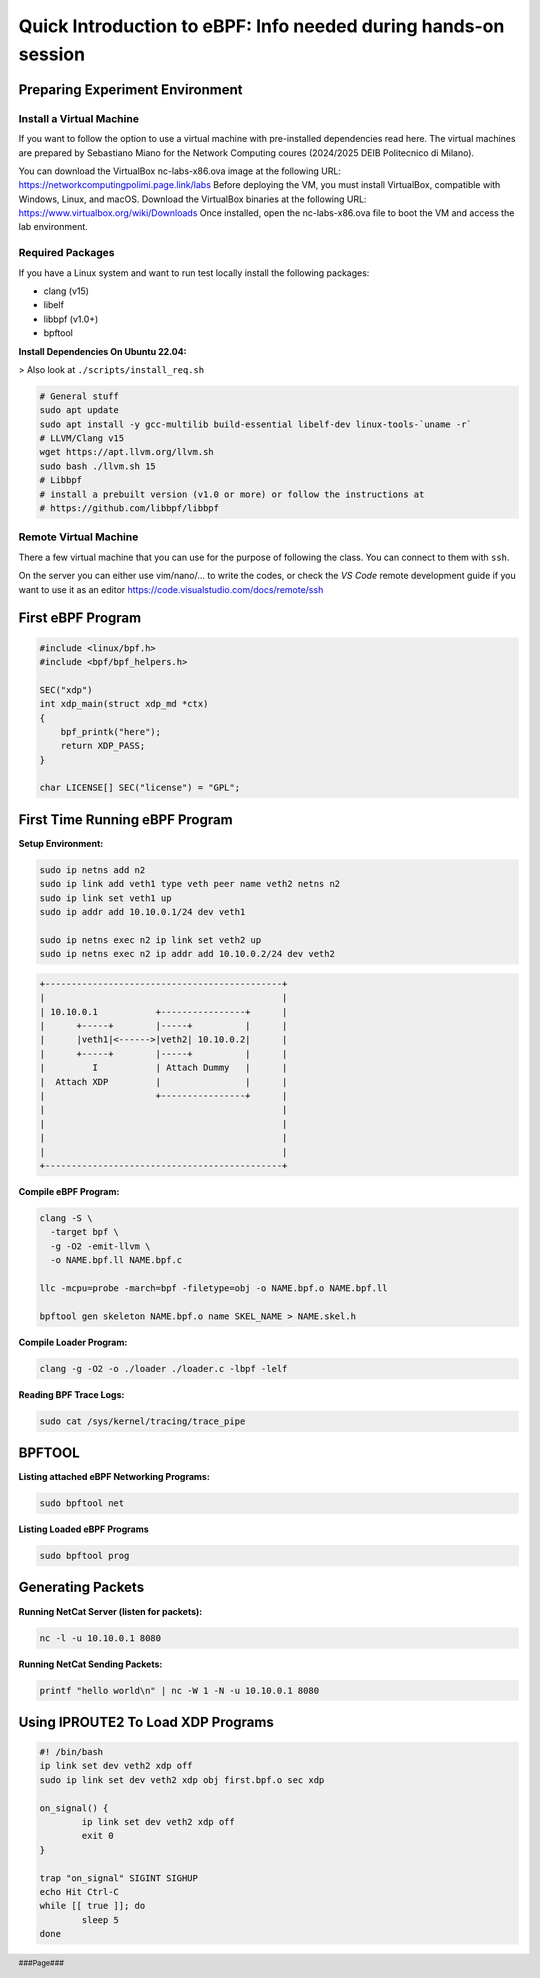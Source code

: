 ###############################################################
Quick Introduction to eBPF: Info needed during hands-on session
###############################################################

.. footer::
   ###Page###

Preparing Experiment Environment
================================

Install a Virtual Machine
-------------------------
If you want to follow the option to use a virtual
machine with pre-installed dependencies read here. The
virtual machines are prepared by Sebastiano Miano for
the Network Computing coures (2024/2025 DEIB
Politecnico di Milano).

You can download the VirtualBox nc-labs-x86.ova image at the following URL:
https://networkcomputingpolimi.page.link/labs
Before deploying the VM, you must install VirtualBox, compatible with Windows, Linux,
and macOS. Download the VirtualBox binaries at the following URL:
https://www.virtualbox.org/wiki/Downloads
Once installed, open the nc-labs-x86.ova file to boot the VM and access the lab
environment.


Required Packages
-----------------
If you have a Linux system and want to run test locally install the following packages:

* clang (v15)
* libelf
* libbpf (v1.0+)
* bpftool

**Install Dependencies On Ubuntu 22.04:**

> Also look at ``./scripts/install_req.sh``

.. code:: sh

    # General stuff
    sudo apt update
    sudo apt install -y gcc-multilib build-essential libelf-dev linux-tools-`uname -r`
    # LLVM/Clang v15
    wget https://apt.llvm.org/llvm.sh
    sudo bash ./llvm.sh 15
    # Libbpf
    # install a prebuilt version (v1.0 or more) or follow the instructions at
    # https://github.com/libbpf/libbpf

Remote Virtual Machine
----------------------
There a few virtual machine that you can use for the
purpose of following the class. You can connect to them with ``ssh``.

On the server you can either use vim/nano/... to write the codes, or
check the *VS Code* remote development guide if you want to use it as an editor
https://code.visualstudio.com/docs/remote/ssh

.. raw:: pdf

   PageBreak

First eBPF Program
==================

.. code:: c++

    #include <linux/bpf.h>
    #include <bpf/bpf_helpers.h>

    SEC("xdp")
    int xdp_main(struct xdp_md *ctx)
    {
        bpf_printk("here");
        return XDP_PASS;
    }

    char LICENSE[] SEC("license") = "GPL";


First Time Running eBPF Program
================================

**Setup Environment:**

.. code:: sh

    sudo ip netns add n2
    sudo ip link add veth1 type veth peer name veth2 netns n2
    sudo ip link set veth1 up
    sudo ip addr add 10.10.0.1/24 dev veth1

    sudo ip netns exec n2 ip link set veth2 up
    sudo ip netns exec n2 ip addr add 10.10.0.2/24 dev veth2


.. code:: sh

    +---------------------------------------------+
    |                                             |
    | 10.10.0.1           +----------------+      |
    |      +-----+        |-----+          |      |
    |      |veth1|<------>|veth2| 10.10.0.2|      |
    |      +-----+        |-----+          |      |
    |         I           | Attach Dummy   |      |
    |  Attach XDP         |                |      |
    |                     +----------------+      |
    |                                             |
    |                                             |
    |                                             |
    |                                             |
    +---------------------------------------------+


**Compile eBPF Program:**

.. code:: sh

    clang -S \
      -target bpf \
      -g -O2 -emit-llvm \
      -o NAME.bpf.ll NAME.bpf.c

    llc -mcpu=probe -march=bpf -filetype=obj -o NAME.bpf.o NAME.bpf.ll

    bpftool gen skeleton NAME.bpf.o name SKEL_NAME > NAME.skel.h


**Compile Loader Program:**

.. code:: sh

    clang -g -O2 -o ./loader ./loader.c -lbpf -lelf


**Reading BPF Trace Logs:**

.. code:: sh

    sudo cat /sys/kernel/tracing/trace_pipe


BPFTOOL
=======

**Listing attached eBPF Networking Programs:**

.. code:: sh

    sudo bpftool net

**Listing Loaded eBPF Programs**

.. code:: sh

    sudo bpftool prog

Generating Packets
==================

**Running NetCat Server (listen for packets):**

.. code:: sh

    nc -l -u 10.10.0.1 8080

**Running NetCat Sending Packets:**

.. code:: sh

    printf "hello world\n" | nc -W 1 -N -u 10.10.0.1 8080


Using IPROUTE2 To Load XDP Programs
===================================

.. code:: sh

    #! /bin/bash
    ip link set dev veth2 xdp off
    sudo ip link set dev veth2 xdp obj first.bpf.o sec xdp

    on_signal() {
            ip link set dev veth2 xdp off
            exit 0
    }

    trap "on_signal" SIGINT SIGHUP
    echo Hit Ctrl-C
    while [[ true ]]; do
            sleep 5
    done


